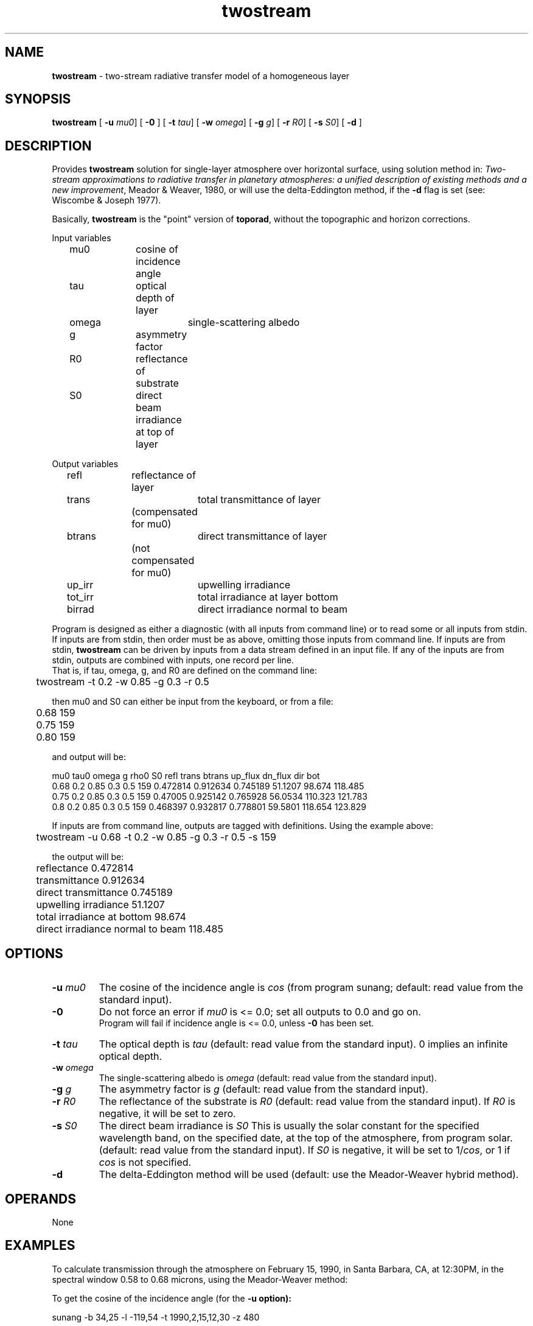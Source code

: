 .TH "twostream" "1" "5 November 2015" "IPW v2" "IPW User Commands"
.SH NAME
.PP
\fBtwostream\fP - two-stream radiative transfer model of a homogeneous layer
.SH SYNOPSIS
.sp
.nf
.ft CR
\fBtwostream\fP [ \fB-u\fP \fImu0\fP] [ \fB-0\fP ] [ \fB-t\fP \fItau\fP] [ \fB-w\fP \fIomega\fP] [ \fB-g\fP \fIg\fP] [ \fB-r\fP \fIR0\fP] [ \fB-s\fP \fIS0\fP] [ \fB-d\fP ]
.ft R
.fi
.SH DESCRIPTION
.PP
Provides \fBtwostream\fP solution for single-layer atmosphere over
horizontal surface, using solution method in:
\fITwo-stream approximations to radiative transfer in planetary
atmospheres: a unified
description of existing methods and a new improvement\fP,
Meador & Weaver, 1980,
or will use the delta-Eddington method, if the \fB-d\fP flag
is set
(see:
Wiscombe & Joseph 1977).
.PP
Basically, \fBtwostream\fP is the "point" version of \fBtoporad\fP,
without the topographic and horizon corrections.
.PP
Input variables
.sp
.nf
.ft CR
	mu0		cosine of incidence angle
	tau		optical depth of layer
	omega		single-scattering albedo
	g		asymmetry factor
	R0		reflectance of substrate
	S0		direct beam irradiance at top of layer
.ft R
.fi
.PP
Output variables
.sp
.nf
.ft CR
	refl		reflectance of layer
	trans		total transmittance of layer
			(compensated for mu0)
	btrans		direct transmittance of layer
			(not compensated for mu0)
	up_irr		upwelling irradiance
	tot_irr		total irradiance at layer bottom
	birrad		direct irradiance normal to beam
.ft R
.fi
.PP
Program is designed as either a diagnostic (with all inputs from
command line) or to read some or all inputs from stdin.
If inputs are from stdin, then order must be as above, omitting
those inputs from command line.
If inputs are from stdin, \fBtwostream\fP can be driven by inputs from a data stream defined in
an input file.
If any of the inputs are from stdin, outputs are combined with inputs,
one record per line.
.br
That is, if tau, omega, g, and R0 are defined on the command line:
.sp
.nf
.ft CR
	twostream -t 0.2 -w 0.85 -g 0.3 -r 0.5
.ft R
.fi

.PP
then mu0 and S0 can either be input from the keyboard, or from a file:
.sp
.nf
.ft CR
	0.68 159
	0.75 159
	0.80 159
.ft R
.fi

.PP
and output will be:
.sp
.nf
.ft CR
mu0   tau0 omega  g   rho0 S0     refl     trans   btrans  up_flux dn_flux dir bot
0.68  0.2  0.85  0.3  0.5  159  0.472814 0.912634 0.745189 51.1207 98.674  118.485
0.75  0.2  0.85  0.3  0.5  159  0.47005  0.925142 0.765928 56.0534 110.323 121.783
0.8   0.2  0.85  0.3  0.5  159  0.468397 0.932817 0.778801 59.5801 118.654 123.829
.ft R
.fi

.PP
If inputs are from command line, outputs are tagged with definitions.
Using the example above:
.sp
.nf
.ft CR
	twostream -u 0.68 -t 0.2 -w 0.85 -g 0.3 -r 0.5 -s 159
.ft R
.fi

.PP
the output will be:
.sp
.nf
.ft CR
	reflectance 0.472814
	transmittance 0.912634
	direct transmittance 0.745189
	upwelling irradiance 51.1207
	total irradiance at bottom 98.674
	direct irradiance normal to beam 118.485
.ft R
.fi
.SH OPTIONS
.TP
\fB-u\fP \fImu0\fP
The cosine of the incidence angle is \fIcos\fP (from program sunang;
default: read value from the standard input).
.sp
.TP
\fB-0\fP
Do not force an error if \fImu0\fP is <= 0.0; set all outputs to 0.0 and go on.
.br
Program will fail if incidence angle is <= 0.0, unless \fB-0\fP has
been set.
.sp
.TP
\fB-t\fP \fItau\fP
The optical depth is \fItau\fP (default: read value from the
standard input).  0 implies an infinite optical depth.
.sp
.TP
\fB-w\fP \fIomega\fP
The single-scattering albedo is \fIomega\fP (default: read value
from the standard input).
.sp
.TP
\fB-g\fP \fIg\fP
The asymmetry factor is \fIg\fP (default: read value from the
standard input).
.sp
.TP
\fB-r\fP \fIR0\fP
The reflectance of the substrate is \fIR0\fP (default: read value
from the standard input).  If \fIR0\fP is negative, it will be
set to zero.
.sp
.TP
\fB-s\fP \fIS0\fP
The direct beam irradiance is \fIS0\fP This is usually the solar
constant for the specified wavelength band, on the specified
date, at the top of the atmosphere, from program solar.
(default: read value from the standard input).  If \fIS0\fP is
negative, it will be set to 1/\fIcos\fP, or 1 if \fIcos\fP is not
specified.
.sp
.TP
\fB-d\fP
The delta-Eddington method will be used (default: use the
Meador-Weaver hybrid method).
.SH OPERANDS
.PP
	None
.PP
.SH EXAMPLES
.PP
To calculate transmission through the atmosphere on February 15, 1990,
in Santa Barbara, CA, at 12:30PM, in the spectral window 0.58 to 0.68
microns, using the Meador-Weaver method:
.PP
To get the cosine of the incidence angle (for the \fB-u option):
.sp
.nf
.ft CR
	sunang -b 34,25 -l -119,54 -t 1990,2,15,12,30 -z 480
.ft R
.fi

.PP
which yields:	-z 47.122 \fB-u 0.680436 -a -5.413
.PP
To get the direct beam at the top of the atmosphere (for the \fB-s option):
.sp
.nf
.ft CR
	solar -d 1990,2,15 -w .58,.68
.ft R
.fi

.PP
which yields: 	159.019 W m^-2
.sp
.nf
.ft CR
	twostream -u 0.68 -t 0.2 -w 0.85 -g 0.3 -r 0.5 -s 159
.ft R
.fi

.sp
.nf
.ft CR
	This yields:
	reflectance				=	0.472814
	transmittance				=	0.912634
	direct transmittance			=	0.745189
	upwelling irradiance			=	51.1207
	total irradiance at bottom		=	98.674
	direct irradiance normal to beam	=	118.485
.ft R
.fi

.PP
To do the same thing, using the delta-Eddington method:
.sp
.nf
.ft CR
	twostream -u 0.68 -t 0.2 -w 0.85 -g 0.3 -r 0.5 -s 159 -d
.ft R
.fi

.PP
which yields:
.sp
.nf
.ft CR
	reflectance				=	0.472836
	transmittance				=	0.911853
	direct transmittance			=	0.762146
	upwelling irradiance			=	51.123
	total irradiance at bottom		=	98.5896
	direct irradiance normal to beam	=	121.181
.ft R
.fi
.SH FILES
.PP
None
.SH DIAGNOSTICS
.sp
.TP
u0 must be > 0 and <= 1
.br
	\fIcos\fP must be greater than 0, and less than or equal to 1, unless \fB-0\fP flag is set.
.sp
.TP
betanaught: no convergence - u0=1 g=1 sum= {. . .}
.br
	The betanaught procedure was unable to get the Legendre
	polynomial to converge.
.SH RESTRICTIONS
.PP
None
.SH HISTORY
.TP
Jan 1989
Written by Jeff Dozier, UCSB.
.sp
.TP
Jul 1998
Converted to IPW, Version 2.0, J. Domingo, OSU.
.sp
.TP
May 1999
Cleaned up man page, D. Marks, ARS.
.sp
.TP
May 1999
Added \fB-0\fP flag to allow mu0 to be <= 0.0,
D. Marks, ARS.
.SH BUGS
.PP
None
.SH SEE ALSO
.TP
IPW
\fBelevrad\fP,
\fBggradient\fP,
\fBghorizon\fP,
\fBgradient\fP,
\fBgshade\fP,
\fBgsunlight\fP,
\fBgtoporad\fP,
\fBgtopquad.24\fP,
\fBgtopquad\fP,
\fBgviewf\fP,
\fBgviewf-mp\fP,
\fBhor1d\fP,
\fBhorizon\fP,
\fBsalbedo\fP,
\fBselevrad\fP,
\fBsolar\fP,
\fBstoporad\fP,
\fBsunang\fP,
\fBsunlight\fP,
\fBsunweights\fP,
\fBtoporad\fP,
\fBtoporad.24\fP,
\fBtopquad\fP,
\fBviewf\fP
.PP
Cogley 1980,
Dozier 1980,
Dozier 1981,
Dubayah 1990,
Dubayah 1992,
Dubayah 1994,
Kneizys 198,
Marks 1991,
Meador 1980,
Shettle 1970,
Wiscombe 1977,
Wiscombe & Joseph 1977.

